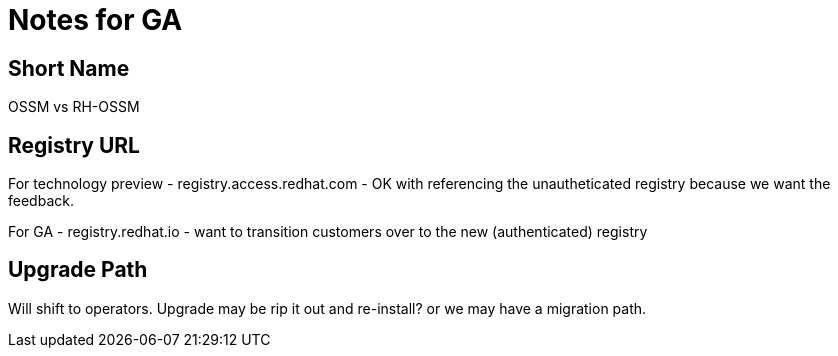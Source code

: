 = Notes for GA

== Short Name

OSSM vs RH-OSSM

== Registry URL

For technology preview - registry.access.redhat.com - OK with referencing the unautheticated registry because we want the feedback.

For GA - registry.redhat.io - want to transition customers over to the new (authenticated) registry

== Upgrade Path

Will shift to operators.  Upgrade may be rip it out and re-install?  or we may have a migration path.
